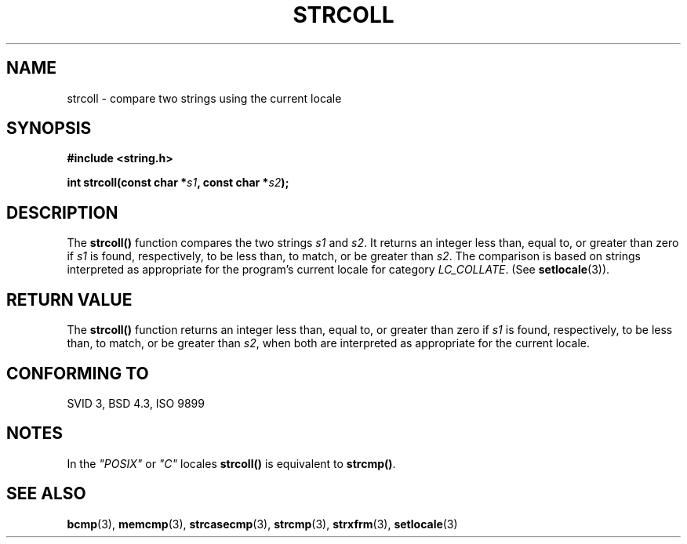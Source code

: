 .\" Copyright 1993 David Metcalfe (david@prism.demon.co.uk)
.\"
.\" Permission is granted to make and distribute verbatim copies of this
.\" manual provided the copyright notice and this permission notice are
.\" preserved on all copies.
.\"
.\" Permission is granted to copy and distribute modified versions of this
.\" manual under the conditions for verbatim copying, provided that the
.\" entire resulting derived work is distributed under the terms of a
.\" permission notice identical to this one
.\" 
.\" Since the Linux kernel and libraries are constantly changing, this
.\" manual page may be incorrect or out-of-date.  The author(s) assume no
.\" responsibility for errors or omissions, or for damages resulting from
.\" the use of the information contained herein.  The author(s) may not
.\" have taken the same level of care in the production of this manual,
.\" which is licensed free of charge, as they might when working
.\" professionally.
.\" 
.\" Formatted or processed versions of this manual, if unaccompanied by
.\" the source, must acknowledge the copyright and authors of this work.
.\"
.\" References consulted:
.\"     Linux libc source code
.\"     Lewine's _POSIX Programmer's Guide_ (O'Reilly & Associates, 1991)
.\"     386BSD man pages
.\" Modified Sun Jul 25 10:40:44 1993 by Rik Faith (faith@cs.unc.edu)
.TH STRCOLL 3  "April 12, 1993" "GNU" "Linux Programmer's Manual"
.SH NAME
strcoll \- compare two strings using the current locale
.SH SYNOPSIS
.nf
.B #include <string.h>
.sp
.BI "int strcoll(const char *" s1 ", const char *" s2 );
.fi
.SH DESCRIPTION
The \fBstrcoll()\fP function compares the two strings \fIs1\fP and
\fIs2\fP.  It returns an integer less than, equal to, or greater 
than zero if \fIs1\fP is found, respectively, to be less than, 
to match, or be greater than \fIs2\fP.  The comparison is based on
strings interpreted as appropriate for the program's current locale 
for category \fILC_COLLATE\fP.  (See \fBsetlocale\fP(3)).
.SH "RETURN VALUE"
The \fBstrcoll()\fP function returns an integer less than, equal to, 
or greater than zero if \fIs1\fP is found, respectively, to be less 
than, to match, or be greater than \fIs2\fP, when both are interpreted
as appropriate for the current locale.
.SH "CONFORMING TO"
SVID 3, BSD 4.3, ISO 9899
.SH NOTES
In the \fI"POSIX"\fP or \fI"C"\fP locales \fBstrcoll()\fP is equivalent to
\fBstrcmp()\fP.
.SH "SEE ALSO"
.BR bcmp "(3), " memcmp "(3), " strcasecmp "(3), " strcmp (3),
.BR strxfrm "(3), " setlocale (3)
